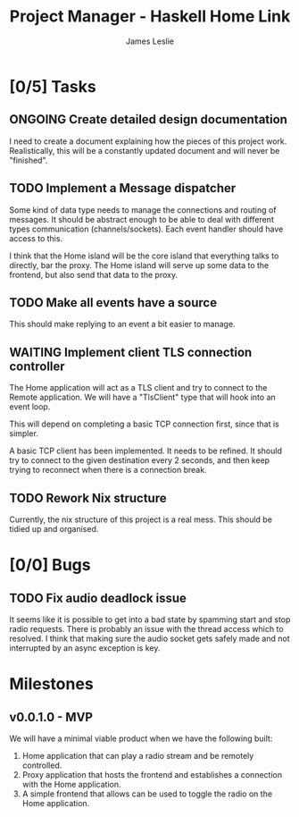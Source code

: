:PROPERTIES:
:CATEGORY: Project Management
:END:
#+title: Project Manager - Haskell Home Link
#+author: James Leslie
#+TODO: TODO IN-PROGRESS WAITING ONGOING POSTPONED | DONE CANCELLED

* [0/5] Tasks

** ONGOING Create detailed design documentation
:PROPERTIES:
:component: documentation
:type:     task
:END:
I need to create a document explaining how the pieces of this project work. Realistically, this will be a constantly updated document and will never be "finished".

** TODO Implement a Message dispatcher
:PROPERTIES:
:type:     task
:component: backend
:priority: high
:END:
Some kind of data type needs to manage the connections and routing of messages. It should be abstract enough to be able to deal with different types communication (channels/sockets). Each event handler should have access to this.

I think that the Home island will be the core island that everything talks to directly, bar the proxy. The Home island will serve up some data to the frontend, but also send that data to the proxy.

** TODO Make all events have a source
This should make replying to an event a bit easier to manage.
** WAITING Implement client TLS connection controller
:PROPERTIES:
:type:     task
:priority: high
:ID:       74bae23a-bd5d-46f0-91f1-a13027ee84df
:component: backend
:END:
The Home application will act as a TLS client and try to connect to the Remote application. We will have a "TlsClient" type that will hook into an event loop.

This will depend on completing a basic TCP connection first, since that is simpler.

A basic TCP client has been implemented. It needs to be refined. It should try to connect to the given destination every 2 seconds, and then keep trying to reconnect when there is a connection break.

** TODO Rework Nix structure
:PROPERTIES:
:type:     packaging
:END:
Currently, the nix structure of this project is a real mess. This should be tidied up and organised.

* [0/0] Bugs


** TODO Fix audio deadlock issue
:PROPERTIES:
:type:     bug
:END:
It seems like it is possible to get into a bad state by spamming start and stop radio requests. There is probably an issue with the thread access which to  resolved. I think that making sure the audio socket gets safely made and not interrupted by an async exception is key.
* Milestones
** v0.0.1.0 - MVP
:PROPERTIES:
:type:     milestone
:END:
We will have a minimal viable product when we have the following built:
1. Home application that can play a radio stream and be remotely controlled.
2. Proxy application that hosts the frontend and establishes a connection with the Home application.
3. A simple frontend that allows can be used to toggle the radio on the Home application.



# Local Variables:
# visual-fill-column-width: 80
# End:
